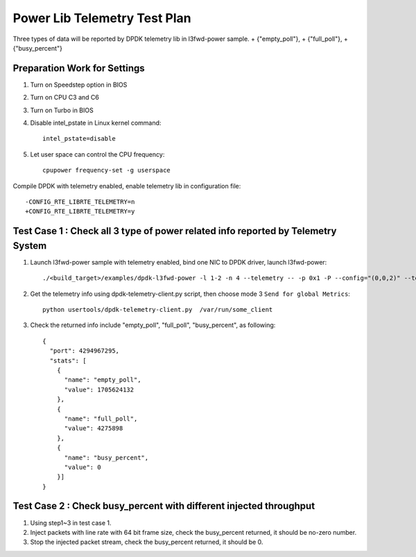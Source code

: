 .. Copyright (c) <2010-2020>, Intel Corporation
   All rights reserved.

   Redistribution and use in source and binary forms, with or without
   modification, are permitted provided that the following conditions
   are met:

   - Redistributions of source code must retain the above copyright
     notice, this list of conditions and the following disclaimer.

   - Redistributions in binary form must reproduce the above copyright
     notice, this list of conditions and the following disclaimer in
     the documentation and/or other materials provided with the
     distribution.

   - Neither the name of Intel Corporation nor the names of its
     contributors may be used to endorse or promote products derived
     from this software without specific prior written permission.

   THIS SOFTWARE IS PROVIDED BY THE COPYRIGHT HOLDERS AND CONTRIBUTORS
   "AS IS" AND ANY EXPRESS OR IMPLIED WARRANTIES, INCLUDING, BUT NOT
   LIMITED TO, THE IMPLIED WARRANTIES OF MERCHANTABILITY AND FITNESS
   FOR A PARTICULAR PURPOSE ARE DISCLAIMED. IN NO EVENT SHALL THE
   COPYRIGHT OWNER OR CONTRIBUTORS BE LIABLE FOR ANY DIRECT, INDIRECT,
   INCIDENTAL, SPECIAL, EXEMPLARY, OR CONSEQUENTIAL DAMAGES
   (INCLUDING, BUT NOT LIMITED TO, PROCUREMENT OF SUBSTITUTE GOODS OR
   SERVICES; LOSS OF USE, DATA, OR PROFITS; OR BUSINESS INTERRUPTION)
   HOWEVER CAUSED AND ON ANY THEORY OF LIABILITY, WHETHER IN CONTRACT,
   STRICT LIABILITY, OR TORT (INCLUDING NEGLIGENCE OR OTHERWISE)
   ARISING IN ANY WAY OUT OF THE USE OF THIS SOFTWARE, EVEN IF ADVISED
   OF THE POSSIBILITY OF SUCH DAMAGE.

=============================
Power Lib Telemetry Test Plan
=============================

Three types of data will be reported by DPDK telemetry lib in l3fwd-power sample.
+   {"empty_poll"},
+   {"full_poll"},
+   {"busy_percent"}


Preparation Work for Settings
=============================
1. Turn on Speedstep option in BIOS
2. Turn on CPU C3 and C6
3. Turn on Turbo in BIOS
4. Disable intel_pstate in Linux kernel command::

    intel_pstate=disable

5. Let user space can control the CPU frequency::

    cpupower frequency-set -g userspace

Compile DPDK with telemetry enabled, enable telemetry lib in configuration file::

    -CONFIG_RTE_LIBRTE_TELEMETRY=n
    +CONFIG_RTE_LIBRTE_TELEMETRY=y


Test Case 1 : Check all 3 type of power related info reported by Telemetry System
=================================================================================
1. Launch l3fwd-power sample with telemetry enabled, bind one NIC to DPDK driver, launch l3fwd-power::

    ./<build_target>/examples/dpdk-l3fwd-power -l 1-2 -n 4 --telemetry -- -p 0x1 -P --config="(0,0,2)" --telemetry

2. Get the telemetry info using dpdk-telemetry-client.py script, then choose mode 3 ``Send for global Metrics``::

    python usertools/dpdk-telemetry-client.py  /var/run/some_client

3. Check the returned info include "empty_poll", "full_poll", "busy_percent", as following::

    {
      "port": 4294967295,
      "stats": [
        {
          "name": "empty_poll",
          "value": 1705624132
        },
        {
          "name": "full_poll",
          "value": 4275898
        },
        {
          "name": "busy_percent",
          "value": 0
        }]
    }

Test Case 2 : Check busy_percent with different injected throughput
===================================================================
1. Using step1~3 in test case 1.

2. Inject packets with line rate with 64 bit frame size, check the busy_percent returned, it should be no-zero number.

3. Stop the injected packet stream, check the busy_percent returned, it should be 0.
